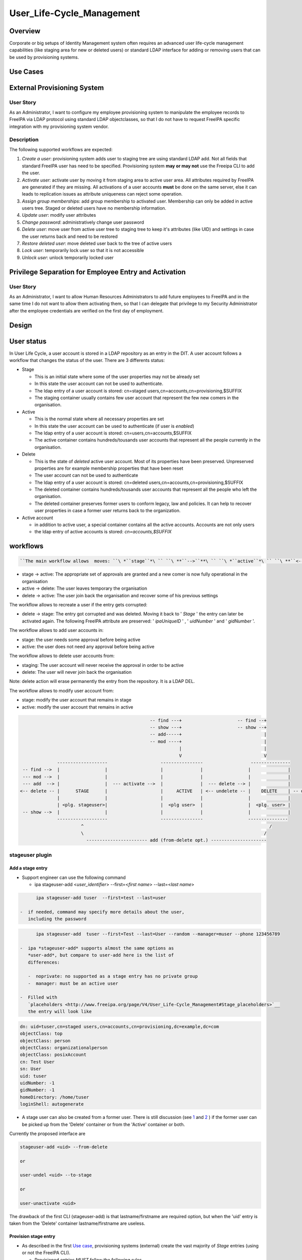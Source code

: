 User_Life-Cycle_Management
==========================

Overview
--------

Corporate or big setups of Identity Management system often requires an
advanced user life-cycle management capabilities (like staging area for
new or deleted users) or standard LDAP interface for adding or removing
users that can be used by provisioning systems.



Use Cases
---------



External Provisioning System
----------------------------------------------------------------------------------------------



User Story
^^^^^^^^^^

As an Administrator, I want to configure my employee provisioning system
to manipulate the employee records to FreeIPA via LDAP protocol using
standard LDAP objectclasses, so that I do not have to request FreeIPA
specific integration with my provisioning system vendor.

Description
^^^^^^^^^^^

The following supported workflows are expected:

#. *Create a user*: provisioning system adds user to staging tree are
   using standard LDAP add. Not all fields that standard FreeIPA user
   has need to be specified. Provisioning system **may or may not** use
   the Freeipa CLI to add the user.
#. *Activate user*: activate user by moving it from staging area to
   active user area. All attributes required by FreeIPA are generated if
   they are missing. All activations of a user accounts **must** be done
   on the same server, else it can leads to replication issues as
   attribute uniqueness can reject some operation.
#. *Assign group memberships*: add group membership to activated user.
   Membership can only be added in active users tree. Staged or deleted
   users have no membership information.
#. *Update user*: modify user attributes
#. *Change password*: administratively change user password
#. *Delete user*: move user from active user tree to staging tree to
   keep it's attributes (like UID) and settings in case the user returns
   back and need to be restored
#. *Restore deleted user*: move deleted user back to the tree of active
   users
#. *Lock user*: temporarily lock user so that it is not accessible
#. *Unlock user*: unlock temporarily locked user



Privilege Separation for Employee Entry and Activation
----------------------------------------------------------------------------------------------



User Story
^^^^^^^^^^

As an Administrator, I want to allow Human Resources Administrators to
add future employees to FreeIPA and in the same time I do not want to
allow them activating them, so that I can delegate that privilege to my
Security Administrator after the employee credentials are verified on
the first day of employment.

Design
------



User status
----------------------------------------------------------------------------------------------

In User Life Cycle, a user account is stored in a LDAP repository as an
entry in the DIT. A user account follows a workflow that changes the
status of the user. There are 3 differents status:

-  Stage

   -  This is an initial state where some of the user properties may not
      be already set
   -  In this state the user account can not be used to authenticate.
   -  The ldap entry of a user account is stored: cn=staged
      users,cn=accounts,cn=provisioning,$SUFFIX
   -  The staging container usually contains few user account that
      represent the few new comers in the organisation.

-  Active

   -  This is the normal state where all necessary properties are set
   -  In this state the user account can be used to authenticate (if
      user is *enabled*)
   -  The ldap entry of a user account is stored:
      cn=users,cn=accounts,$SUFFIX
   -  The active container contains hundreds/tousands user accounts that
      represent all the people currently in the organisation.

-  Delete

   -  This is the state of *deleted* active user account. Most of its
      properties have been preserved. Unpreserved properties are for
      example membership properties that have been reset
   -  The user account can not be used to authenticate
   -  The ldap entry of a user account is stored: cn=deleted
      users,cn=accounts,cn=provisioning,$SUFFIX
   -  The deleted container contains hundreds/tousands user accounts
      that represent all the people who left the organisation.
   -  The deleted container preserves former users to conform legacy,
      law and policies. It can help to recover user properties in case a
      former user returns back to the organization.

-  Active account

   -  in addition to active user, a special container contains all the
      active accounts. Accounts are not only users
   -  the ldap entry of active accounts is stored: *cn=accounts,$SUFFIX*

workflows
----------------------------------------------------------------------------------------------

.. code-block:: text

   ``The main workflow allows  moves: ``\ *``stage``*\ `` ``\ **``-->``**\ `` ``\ *``active``*\ `` ``\ **``<-->``**\ `` ``\ *``delete``*

-  stage -> active: The appropriate set of approvals are granted and a
   new comer is now fully operational in the organisation
-  active -> delete: The user leaves temporary the organisation
-  delete -> active: The user join back the organisation and recover
   some of his previous settings

The workflow allows to recreate a user if the entry gets corrupted:

-  delete -> stage: The entry got corrupted and was deleted. Moving it
   back to ' *Stage* ' the entry can later be activated again. The
   following FreeIPA attribute are preserved: ' *ipaUniqueID* ' , '
   *uidNumber* ' and ' *gidNumber* '.

The workflow allows to add user accounts in:

-  stage: the user needs some approval before being active
-  active: the user does not need any approval before being active

The workflow allows to delete user accounts from:

-  staging: The user account will never receive the approval in order to
   be active
-  delete: The user will never join back the organisation

Note: delete action will erase permanently the entry from the
repository. It is a LDAP DEL.

The workflow allows to modify user account from:

-  stage: modify the user account that remains in stage
-  active: modify the user account that remains in active

.. code-block:: text

                                                       -- find ---+                     -- find --+
                                                       -- show ---+                     -- show --+
                                                       -- add-----+                               |
                                                       -- mod ----+                               |
                                                                  |                               |
                                                                  V                               V
                    -------------------                    ----------------                  ---------------
       -- find -->  |                 |                    |              |                 |              |
       --- mod -->  |                 |                    |              |                 |              |
       --- add  --> |                 |  --- activate -->  |              |  --- delete --> |              |
      <-- delete -- |      STAGE      |                    |     ACTIVE   | <-- undelete -- |    DELETE    | -- delete ->
                    |                 |                    |              |                 |              |
                    | <plg. stageuser>|                    |  <plg user>  |                 |  <plg. user> |
       -- show -->  |                 |                    |              |                 |              |
                    -------------------                    ----------------                 ---------------
                             ^                                                                      /
                             \                                                                    /
                               ----------------------- add (from-delete opt.) ---------------------



stageuser plugin
^^^^^^^^^^^^^^^^



Add a stage entry
'''''''''''''''''

-  Support engineer can use the following command

   -  ipa stageuser-add <*user_identifier*> --first=<*first name*>
      --last=<*last name*>

.. code-block:: text

         ipa stageuser-add tuser  --first=test --last=user

   -  if needed, command may specify more details about the user,
      including the password

.. code-block:: text

         ipa stageuser-add  tuser --first=Test --last=User --random --manager=muser --phone 123456789

   -  ipa *stageuser-add* supports almost the same options as
      *user-add*, but compare to user-add here is the list of
      differences:

      -  noprivate: no supported as a stage entry has no private group
      -  manager: must be an active user

   -  Filled with
      `placeholders <http://www.freeipa.org/page/V4/User_Life-Cycle_Management#Stage_placeholders>`__
      the entry will look like

.. code-block:: text

   dn: uid=tuser,cn=staged users,cn=accounts,cn=provisioning,dc=example,dc=com
   objectClass: top
   objectClass: person
   objectClass: organizationalperson
   objectClass: posixAccount
   cn: Test User
   sn: User
   uid: tuser
   uidNumber: -1
   gidNumber: -1
   homeDirectory: /home/tuser
   loginShell: autogenerate

-  A stage user can also be created from a former user. There is still
   discussion (see
   `1 <https://www.redhat.com/archives/freeipa-devel/2015-July/msg00516.html>`__
   and
   `2 <https://www.redhat.com/archives/freeipa-devel/2015-August/msg00022.html>`__
   ) if the former user can be picked up from the 'Delete' container or
   from the 'Active' container or both.

Currently the proposed interface are

.. code-block:: text

   stageuser-add <uid> --from-delete

   or

   user-undel <uid> --to-stage

   or

   user-unactivate <uid>

The drawback of the first CLI (stageuser-add) is that lastname/firstname
are required option, but when the 'uid' entry is taken from the 'Delete'
container lastname/firstname are useless.



Provision stage entry
'''''''''''''''''''''

-  As described in the first `Use
   case <http://www.freeipa.org/page/V4/User_Life-Cycle_Management#Use_Cases>`__,
   provisioning systems (external) create the vast majority of *Stage*
   entries (using or not the FreeIPA CLI).

   -  Provisioned entries *MUST* follow the following rules

      -  Provisioning system places a staged user entry to *cn=staged
         users,cn=accounts,cn=provisioning,SUFFIX*
      -  Entry RDN attribute is ' *uid* ' (see `Supported Staged
         entries <https://www.redhat.com/archives/freeipa-devel/2014-May/msg00407.html>`__)

   -  Entry may contain both data and
      `placeholders <http://www.freeipa.org/page/V4/User_Life-Cycle_Management#Stage_placeholders>`__.
      Note that when the entry will become active, some of the
      data/placeholders may be changed.
   -  Provisoning system can create an entry with few constraints, that
      mean that the
      `activation <http://www.freeipa.org/page/V4/User_Life-Cycle_Management#Activate_StageUser>`__
      of a stage entry must be done with care. So provisioning systems
      is the main justification why activation will be done using a
      `ADD-DEL <http://www.freeipa.org/page/V4/User_Life-Cycle_Management#MODRDN_vs._ADD-DEL>`__
      approach
   -  A *Stage* entry does not need to have all attributes that standard
      FreeIPA user has. In order to allow the correct processing of User
      Life Cycle, staged users must have a minimal set of attributes

.. code-block:: text

   dn: uid=tuser,cn=staged users,cn=accounts,cn=provisioning,dc=example,dc=com
   objectClass: top
   objectClass: inetOrgPerson
   cn: Test User
   sn: User
   uid: tuser



Activate StageUser
''''''''''''''''''

Activating a user is a major step in the User Life Cycle. It allows
FreeIPA to start managing the entry and the user to authenticate with
it. This action is only authorised to Support Engineer.

-  Support Engineer is using FreeIPA CLI: ipa stageuser-activate
   <*user_identifier*>

.. code-block:: text

      ipa stageuser-activate tuser

-  The CLI supports only one account ID (no series of accounts can be
   activated in a row)

-  This operation 'moves' the entry, using LDAP ADD on the destination
   entry then DEL on the source entry

.. code-block:: text

   Source:           cn=staged users,cn=accounts,cn=provisioning,SUFFIX
   Destination:     cn=users,cn=accounts,SUFFIX

-  Error handling

   -  ADD fails, the source entry is preserved and the CLI reports an
      error
   -  if DEL fails, the destination entry is removed and the CLI reports
      an error. If it fails to delete destination entry, both entries
      will remain. This is not a concern as the *Stage* entry will never
      be activated as long as the destination entry exists and have the
      same uid.

-  The destination *Active* LDAP entry is a *NEW* entry compare to the
   source *Stage* entry (see `MODRDN vs
   ADD-DEL <http://www.freeipa.org/page/V3/User_Life-Cycle_Management#MODRDN_vs._ADD-DEL>`__)

   -  It contains all FreeIPA required objectclasses/attributes
      (including structural objectclasses) *(comment: TBL in
      implementation)*
   -  Unsupported objectclasses/attributes present in the *Stage* entry
      have been removed

-  The destination *Active* LDAP entry is a *NEW* entry (LDAP ADD). The
   source *Stage* entry may contain *userPassword* in an hashed way (see
   `http://www.freeipa.org/page/V4/User_Life-Cycle_Management#Staging_entry
   stored
   password <http://www.freeipa.org/page/V4/User_Life-Cycle_Management#Staging_entry_stored_password>`__).
   To allow the storing of pre-hashed password
   `ipa-pwd-extop:ipapwd_pre_add <https://www.redhat.com/archives/freeipa-devel/2014-June/msg00505.html>`__
   must relax its control for example if the krb keys already exists in
   the entry.
-  *Stage* container is out of the scope of uid uniqueness plugin, so
   the destination entry can be added even if the source entry still
   exists
-  *Active* and *Delete* containers are in scope of uid uniqueness
   plugin, so destination entry can not be added if it already exists an
   *Active* or *Delete* entry with the same RDN ('uid') value. For
   example, it exists *jdoe* *Active* or *Delete* entry that contains
   several *uid* values. The entry *jdoe* has been created by a
   provisioning system, in fact Regular Freeipa CLI do not create user
   entry with multiple *uid*. *foo* can not be *Activate* because *jdoe*
   already have the *uid: foo* value:

.. code-block:: text

   dn: uid=foo,cn=staged users,cn=accounts,cn=provisioning,SUFFIX
   ...
   uid: foo

   dn: uid=jdoe,cn=users,cn=accounts,cn=provisioning,SUFFIX
   ...
   uid: jdoe
   uid: foo

or if it exists a *Delete* entry that already have the ''uid: foo value:

.. code-block:: text

   dn: uid=foo,cn=staged users,cn=accounts,cn=provisioning,SUFFIX
   ...
   uid: foo

   dn: uid=jdoe,cn=deleted users,cn=accounts,cn=provisioning,SUFFIX
   ...
   uid: jdoe
   uid: foo

-  There are
   `ajustments <http://www.freeipa.org/page/V4/User_Life-Cycle_Management#Adjustment_of_DN_syntax_attributes>`__
   of DN syntax attributes



MODRDN vs. ADD-DEL
                  

When a staged user is moved to active users tree or an active user is
moved to deleted users tree, there are 2 possible approaches -
*renaming* (LDAP MODRDN operation with defining ``newsuperior``
attribute) and *moving* the LDAP object (LDAP ADD and DEL operations).
In the end, the result will the same for outer world, but the operation
will affect DS internals and plugin function.

#. Renaming operation is a better approach from atomicity point of view
   (second, delete opration may fail and there would be 2 duplicate
   entries), but it may interfere with both internal DS plugin
   (referential integrity, memberOf, manged entry plugin) and 3rd party
   plugins. They may tend to keep all DN links to the entry unless they
   are modified not to do so when such entry is moved to *deleted* tree.
#. Moving operation seems cleaner approach as all these plugins
   (including current plugins) will understand the operation in the
   right semantics. However, it is more difficult to control (see
   related tickets) and ability to move a user from *staging* tree to
   *active* users tree would require ability to read and write all user
   attributes, including ``userPassword``.

Provisioning system does not guarantee to create the stage entry with
the appropriate set of `structural
objectclasses <https://www.redhat.com/archives/freeipa-devel/2014-May/msg00399.html>`__
(see `Activating staged
user <https://www.redhat.com/archives/freeipa-devel/2014-May/msg00471.html>`__.
The active entry requires all the FreeIPA structural
objectclasses/attributes. It can be addressed:

-  Adding **in** the stage entry each missing objectclasses/attributes -
   Remove the unwanted objectclasses/attributes
-  Create a new entry with all the required objectclasses/attributes and
   fill it from values taken in the stage entry

A stage entry is possibly partially initialized (especially with
provisioning systems), using MODRDN means that this incomplete entry
becomes active and one can bind with it (if credential are set). So some
MODs are needed to make it a valid entry, before we can issue the
MODRDN.

The *second approach is chosen* solution because:

-  it allows to (see this thread `'Supported Stage
   entries' <https://www.redhat.com/archives/freeipa-devel/2014-May/msg00411.html>`__
   )

   -  filter objectclasses/attributes set in the *Stage* entry but the
      admin do not want to see in *Active*. When filling the new entry
      we just need to skip the no wished values/attributes.
   -  add objectclasses/attributes necessary for *Active* entries. The
      new entry contains by default all required OC/Attribute, we need
      to pick values from the *Stage* entry

-  guaranty that `structural
   objectclasses <https://www.redhat.com/archives/freeipa-devel/2014-May/msg00399.html>`__
   are present
-  It is most simplest solution to implement.



Adjustment of DN syntax attributes
                                  

A *Stage* or *Delete* user entry may contains DN syntax attributes.
Referential integrity plugin is not checking the validity of the DN in
those containers, so they may contain invalid values. When an *Active*
entry is deleted (user-del), most of the its DN syntax attributes are
replaced with empty values except for *manager/managedby/secretary* that
are preserved.

A *Stage* entry may contain any values in its DN syntax attributes.

When an entry becomes *Active* (userstage-activate or user-undel) the
values of DN syntax attributes need to be checked. The value is
preserved if it is the DN of an *Active* entry, else it is replaced with
an empty value. (see `this
thread <https://www.redhat.com/archives/freeipa-devel/2014-June/msg00080.html>`__)



Update StageUser
''''''''''''''''

#. Support engineer uses standard FreeIPA calls to modify user
   attributes (including password)

      ``ipa stageuser-mod tuser --phone=123456789``

#. *ipa stageuser-mod* supports the same options as *user-mod*, but more
   control are done when updating a stage user.

   #. **manager** must be an *active* user
   #. **nsaccountlock** can not be set. Its value is forced to be *True*
      by a **COS**



Delete StageUser
''''''''''''''''

#. Support engineer deletes the stage user using the following CLI

      ipa stageuser-del <*user identifier*>

#. ``stageuser-del`` triggers LDAP delete operation on LDAP stage entry
   that deletes it permanently



Restore StageUser
'''''''''''''''''

.. code-block:: text

   Support engineer can restore a ``\ *``Delete``*\ `` user (under ``\ *``cn=deleted``\ ````\ ``users,cn=accounts,cn=provisioning,SUFFIX``*\ ``). ``\ *``Delete``*\ `` user contains properties of a former user. If some of the properties are corrupted, it may be not acceptable to ``\ ```restore``\ ````\ ``and``\ ````\ ``activate`` <http://www.freeipa.org/page/V4/User_Life-Cycle_Management#Restore_Deleted_User>`__\ `` a ``\ *``Delete``*\ `` user. Stepping the entry into ``\ *``Stage``*\ `` allows to keep valid properties and update the corrupted ones before making the user ``\ *``Active``*\ ``.

#. Support engineer restore the user using the following CLI

      ipa stageuser-add --from-preserved



Find StageUser
''''''''''''''

#. authenticate user can find an *Stage* account with

      ipa stageuser-find [] []

#. *ipa stageuser-find* supports the same options as *user-find* except
   the flag *--preserved=<true|false* because stageuser-find only deal
   with *Stage* accounts (not *Delete* or *Active*)

.. code-block:: text

   ipa stageuser-find
   ---------------
   2 users matched
   ---------------
     User login: kau1
     Home directory: /home/kau1
     UID: 181818
     GID: 181818
     Password: True
     Kerberos keys available: False

     User login: xy2
     First name: x
     Last name: y
     Home directory: /home/xy2
     Login shell: /bin/sh
     Email address: xy2@domain.com
     UID: -1
     GID: -1
     Password: False
     Kerberos keys available: False
   ----------------------------
   Number of entries returned 2
   ----------------------------



Show StageUser
''''''''''''''

#. authenticate user can show an *Stage* account (entry
   *uid=LOGIN,cn=staged users,cn=accounts,cn=provisioning,$SUFFIX*)

      ipa stageuser-show <*LOGIN*>



user plugin
^^^^^^^^^^^



Add an active user
''''''''''''''''''

-  Support Engineer has permission to add active users using the
   following FreeIPA CLI : ipa user-add <*user_identifier*>
   --first=<*first name*> --last=<*last name*>

.. code-block:: text

      ipa user-add tuser  --first=test --last=user

-  provisioning systems has not the permission to add active user (they
   are only allowed to add *Stage* entries)

-  if needed, command may specify more details about the user

.. code-block:: text

      ipa user-add  tuser --first=Test --last=User  --manager=muser --phone 123456789

-  if password is specfies, to allow FreeIPA generate Kerberos keys, the
   following modifications occur

   -  add *krbprincipalaux* objectclass and *krbPrincipalName* attribute
   -  When the entry will be added FreeIPA plugin generates
      *krbPrincipalKey*, *krbLastPwdChange* and *krbPasswordExpiration*
      which will allow the user to authenticate by Kerberos

-  The active user entry looks like

.. code-block:: text

   dn: uid=test_user, cn=staged users,cn=accounts,cn=provisioning,$SUFFIX
   objectClass: top
   objectClass: person
   objectClass: organizationalperson
   objectClass: inetorgperson
   objectClass: inetuser
   objectClass: posixaccount
   objectClass: krbprincipalaux
   objectClass: krbticketpolicyaux
   objectClass: ipaobject
   objectClass: ipasshuser
   objectClass: ipaSshGroupOfPubKeys
   homeDirectory: /home/tuser
   uidNumber: 646400009
   gidNumber: 646400009
   ipaUniqueID: 3f1b5cce-e1b8-11e3-86fe-001a4a104ecd
   nsAccountLock: yes
   uid: test_user
   cn: first last
   sn: last
   givenName: first
   gecos: first last
   displayName: first last
   loginShell: /bin/sh
   mail: test_user@domain.com
   krbPrincipalName: test_user@domain.com
   initials: tu



Assign Group Memberships (already available)
''''''''''''''''''''''''''''''''''''''''''''

#. Support engineer uses standard FreeIPA calls to assign membership

      ``ipa group-add-member testgroup --user tuser``

#. This command is only available on 'Active' entries. When a 'Stage'
   entry containing *memberOf* attribute is
   `Activate <http://www.freeipa.org/page/V3/User_Life-Cycle_Management#Activate_User>`__,
   the *memberOf* attribute is not preserved and membershift is
   recomputed .



Update User (already available)
'''''''''''''''''''''''''''''''

#. Support engineer uses standard FreeIPA calls to modify user
   attributes (including password)

      ``ipa user-mod tuser --phone=123456789``

#. Regular user uses standard FreeIPA CLI calls to modify its own entry
   (including password)

#. Standard FreeIPA CLI does not allow to modify

   :\* ipaUniqueID

   :\* objectclass

#. When updating DN syntax attributes (like *--manager* option) , if the
   entry is not an *Active* entry the modification fails.



Change Password (already available)
'''''''''''''''''''''''''''''''''''

#. Support engineer uses standard FreeIPA calls to change user password:

      ``ipa passwd tuser``

#. Regular user uses same CLI to modify the password of its own entry



Delete User
'''''''''''

Once activated a user is fully managed by freeIPA. If the user leaves
the company, his account can be *permanently* removed (deleting the ldap
entry) or moved (modrdn) to a 'Delete' container (cn=deleted
users,cn=accounts,cn=provisioning,$SUFFIX) in order to preserve it.

   ipa user-del tuser [[--no-preserve][--preserve]]

Option *--no-preserve* and *--preserve* are mutually exclusive. The
default option is *--no-preserve*. A configuration attribute could
decide what is the default option (see `global
policy <http://post-office.corp.redhat.com/archives/ipa-and-samba-team-list/2015-March/msg00488.html>`__)\ **TBD**

If the entry was preserved (moved to *Delete* container), it can be
deleted (permanently) with the same command.

Both *Active*/*Delete* containers are under *uid* attribute uniqueness.
So for a give value *val*, it exists either
*uid=val,cn=accounts,$SUFFIX* or *uid=val,cn=deleted
users,cn=accounts,cn=provisioning,$SUFFIX*. So when the Support engineer
decides to delete a user, he does not need to specify if the user is in
*Delete* or *Active* state.

#. delete (Permanently) of an active entry

   #. This is done by a direct ldap delete of the entry.
   #. all references to the entry are
      `removed <https://www.redhat.com/archives/freeipa-devel/2014-June/msg00083.html>`__.
      That is done by `referential
      integrity <http://www.freeipa.org/page/V4/User_Life-Cycle_Management#Referential_integrity>`__
      and
      `memberof <http://www.freeipa.org/page/V4/User_Life-Cycle_Management#MemberOf_plugin>`__
      that scope *Active* containers.

#. delete (preserve) of an active entry

   #. removes `credential
      attributes <https://www.redhat.com/archives/freeipa-devel/2014-June/msg00427.html>`__
      ``userPassword`` and kerberors keys (krbPrincipalKey,
      krbLastPwdChange and krbPasswordExpiration) attributes to prevent
      any chance of using that entry to bind to LDAP server
   #. save *manager/managedby/secretary* that may get cleared when the
      entry will be moved to Delete container
   #. LDAP MODRDN operation on LDAP entry to move the entry (discussed
      `1 <https://www.redhat.com/archives/freeipa-devel/2014-June/msg00080.html>`__
      and
      `2 <http://post-office.corp.redhat.com/archives/ipa-and-samba-team-list/2015-March/msg00492.html>`__
      and
      `3 <http://post-office.corp.redhat.com/archives/ipa-and-samba-team-list/2015-March/msg00546.html>`__)

         Source: cn=users,cn=accounts,SUFFIX
         Destination: cn=deleted
         users,cn=accounts,cn=provisioning,SUFFIX

      #. all references to the entry must be
         `removed <https://www.redhat.com/archives/freeipa-devel/2014-June/msg00083.html>`__.
         That is done by `referential
         integrity <http://www.freeipa.org/page/V4/User_Life-Cycle_Management#Referential_integrity>`__
         and
         `memberof <http://www.freeipa.org/page/V4/User_Life-Cycle_Management#MemberOf_plugin>`__
         that only scope *Active* containers.

   #. Replace others existing DN syntax attributes with an *Empty*

      #. DN syntax attributes contains reference to entries. When the
         user entry is in *Delete* container, it is no longer in the
         scope of integrity plugin and then may contain invalid values
         (Note: is it usefull ? attribute covered by RI have been
         cleared on MODRDN, attribute not covered may be checked during
         activation rather than clearing them)
      #. removing the attribute may not be possible if it is required by
         the schema. So the attribute will be kept with an
         `Empty <https://www.redhat.com/archives/freeipa-devel/2014-June/msg00100.html>`__
         value.

   #. restore *manager/managedby/secretary* with the original values

      #. if later the entry is
         `activated <http://www.freeipa.org/page/V3/User_Life-Cycle_Management#Activate_StageUser>`__
         or
         `restored <http://www.freeipa.org/page/V3/User_Life-Cycle_Management#Restore_Deleted_User>`__,
         the value of those attributes will be checked.

   #. Some attributes are preserved, so that a corrupted active entry
      can get deleted/staged/activate and keep its previous settings

      #. ipaUniqueID
      #. uidNumber
      #. gidNumber
      #. `passwordHistory <https://www.redhat.com/archives/freeipa-devel/2014-June/msg00501.html>`__

#. delete (Permanently) of a *Delete* entry

   #. This is done by a direct ldap delete of the entry.



Restore Deleted User
''''''''''''''''''''

Once activated a user is fully managed by freeIPA. If the user leaves
the company, his account is moved to a 'Delete' Status and is hold in a
separated container (cn=deleted
users,cn=accounts,cn=provisioning,$SUFFIX). Both Active/Delete
containers are under uid attribute uniqueness. So for a give value val,
if the entry was delelte (uid=val,cn=deleted
users,cn=accounts,cn=provisioning,$SUFFIX) it does not exists
uid=val,cn=accounts,$SUFFIX.

Once deleted a user entry still contains some properties that are
specific to the former user. The user account may becomes *Active*
again,

#. Support engineer call the following command

      ``ipa user-undel tuser``

#. user-undel triggers LDAP MODRDN operation on LDAP entry to move the
   entry (appropriate
   `aci <https://fedorahosted.org/389/ticket/47553>`__ allows only
   support engineer to move the entry)

      Source: cn=deleted users,cn=accounts,cn=provisioning,SUFFIX
      Destination: cn=users,cn=accounts,SUFFIX
      DS plugin will recompute the memberbship attributes and will add
      *nsAccountLock: True*

#. There is
   `ajustments <http://www.freeipa.org/page/V4/User_Life-Cycle_Management#Adjustment_of_DN_syntax_attributes>`__
   of DN syntax attributes



Lock User (already available)
'''''''''''''''''''''''''''''

#. Support engineer uses standard FreeIPA call:

      ``ipa user-disable tuser``

#. ``nsAccountLock`` operation attribute is put to ``TRUE``, user cannot
   bind to LDAP. Membership and password attributes are preserved
#. Only *Active* account can be locked/disabled



Unlock User (already available)
'''''''''''''''''''''''''''''''

#. Support engineer uses standard FreeIPA call:

      ``ipa user-enable tuser``

#. ``nsAccountLock`` operation attribute is put to ``FALSE``, user
   operation is restored
#. Only *Active* account can be unlocked/enabled



Find User
'''''''''

#. authenticate user can find an *Active* account (*Active* container
   *cn=users,cn=accounts,$SUFFIX*) with

      ipa user-find [] []

#. a new flag *--preserved=true* is used to find the entries from the
   *Delete* container (*cn=deleted
   users,cn=accounts,cn=provisioning,$SUFFIX*)
#. by default or if the flag is *--preserved=false* it only lookup into
   the *Active* container

In addition if the retrieved entry is *preserved* it displays a flag:
**Preserved user: True**

.. code-block:: text

   prompt> ipa user-find --preserved=true
   --------------
   1 user matched
   --------------
     User login: xy2
     First name: x
     Last name: y
     Home directory: /home/xy2
     Login shell: /bin/sh
     Email address: xy2@domain.com
     UID: 1337000003
     GID: 1337000003
     Account disabled: True
     Preserved user: True
     Password: False
     Kerberos keys available: False
   ----------------------------
   Number of entries returned 1
   ----------------------------



Show User
'''''''''

#. authenticate user can show an *Active* account (entry
   *uid=LOGIN,cn=users,cn=accounts,$SUFFIX*)

      ipa user-show <*LOGIN*> []

#. This command can retrieve *Active* or *Deleted* account. If the
   returned account is *delete* account, it displays a flag: **Preserved
   user: True**

.. code-block:: text

   prompt> ipa user-show xy2
     User login: xy2
     First name: x
     Last name: y
     Home directory: /home/xy2
     Login shell: /bin/sh
     Email address: xy2@domain.com
     UID: 1337000003
     GID: 1337000003
     Account disabled: True
     Preserved user: True
     Password: False
     Kerberos keys available: False

Placeholders
----------------------------------------------------------------------------------------------

When an entry is created using FreeIPA CLI
`user-add <http://www.freeipa.org/page/V3/User_Life-Cycle_Management#user-add>`__,
the value of the required attributes need to be specify somewhere.
Usually it is provided using the CLI options or if absent CLI uses some
default values.

A provisioning system when creating an entry needs to provide all
required attribute or to modify the CLI to adapt the default values.
That is not really flexible.

In addition with User Life Cycle, an entry will follow a workflow that
means that some require attribute value may be unknown at some point of
the flow and defined later. If a new plugin is developed to generate the
value, it requires to adapt CLI options/default value.

Instead of that we will use placeholders. A placeholder is added to the
entry and contains an initial value (waiting for its final value to be
set). A placeholder is couple attribute/value that defines the default
value of a given attribute. The placeholders definitions will be stored
under the FreeiPa configuration under the following entries:

.. code-block:: text

   # placeholders for ADD entries
   dn: cn=placeholders,cn=ipaConfig,cn=etc,$SUFFIX
   cn: placeholders
   objectClass: top
   objectClass: extensibleObject

   # placeholders for ADDed entries in staging
   dn: cn=stage,cn=placeholders,cn=ipaConfig,cn=etc,$SUFFIX
   cn: stage
   objectClass: top
   objectClass: extensibleObject
   <attrname>: <value>
   ...

   #placeholders for ADDed entries in active
   dn: cn=active,cn=placeholders,cn=ipaConfig,cn=etc,$SUFFIX
   cn: active
   objectClass: top
   objectClass: extensibleObject
   <attrname>: <value>
   ...

Syntax
^^^^^^

attribute name is : ALPHA \*(ALPHA / DIGIT / HYPHEN)

The value of the placeholder may be used in different attribute types
with different syntaxes, they should follow the most restrictive syntax.
In case of LDAP, it should follow *Printable String* syntax (also see
RFC 4517):

.. code-block:: text

         PrintableCharacter = ALPHA / DIGIT / SQUOTE / LPAREN / RPAREN /
                                         PLUS / COMMA / HYPHEN / DOT / EQUALS /
                                         SLASH / COLON / QUESTION / SPACE
         PrintableString    = 1*PrintableCharacter 

Mechanism
^^^^^^^^^

When creating an entry, the CLI picks up all definitions found in the
placeholders (of the container) and add them to the entry. There is no
modification of the value from what is in the placeholder definition.

An exception is if the placeholder value starts and finishes with '
**?** ', then CLI strip ' **?** ' from the value before adding it (i.e.
placeholder value is '?autogenerate?' -> added value is 'autogenerate').

Priority
^^^^^^^^

When an entry is created the attribute value is taken in the following
order:

-  CLI option
-  placeholder
-  CLI default value

That means that if the attribute value is defined as a CLI option it
selects it and the possible values in placeholder or default value are
ignored. Else if the placeholder attribute exists in the placeholders
entry it selects the placeholder value and the possible default value is
ignored. Else it selects the default values.



Limitation - Future enhancement
^^^^^^^^^^^^^^^^^^^^^^^^^^^^^^^

A placeholder allows an entry to conform the schema. In that purpose it
is sufficient to define a single value for a required attribute. If a
placeholder defines multiple values for an attribute, there is no
guaranty that all the values will be added in the entry.

As futur enhancement, we can imagine a placeholder being defined with:
*homeDirectory: /home/net/%{uid}*. In that case for user 'uid=tuser',
the added value for **homeDirectory** will be **/home/net/tuser**



Staging container
----------------------------------------------------------------------------------------------



Staging tree
^^^^^^^^^^^^

Core part of the feature is to allow provisioning system to add or
delete users with standard LDAP protocol without a need to understand or
use FreeIPA API. Standard tree of active FreeIPA users
(``cn=users,cn=accounts,$SUFFIX``) is not used to avoid collisions or
misinterpretation of active and staged users by other IdM systems.

Staging tree should have the following structure:

-  ``SUFFIX``

   -  ``cn=provisioning``

      -  ``cn=accounts``

         -  ``cn=staged users``: new staged users



Staging Users in a Special Database
'''''''''''''''''''''''''''''''''''

*Stage* user container is separated from the *Active* container. A
question is to store the containers in separated database or keep them
in the same database protected by special ACIs. Both approaches have
pros and cons.

Pros
    

-  Is naturally separated from standard FreeIPA objects, no need to
   re-configure existing plugins (like attribute uniqueness or memberOf
   plugin) to ignore users in the staging area
-  Easier management in heterogeneous environment when some FreeIPA
   replicas have the feature and and some does not

Cons
    

-  Increased maintenance burden with multiple LDAP databases
-  Increased maintenance burden with replication agreements of the new
   database



Staging Users in a Normal Suffix (preferred)
''''''''''''''''''''''''''''''''''''''''''''



Pros
    

-  IdM systems are kept idempotent - command to activate a user or
   moving it to deleted users tree can be done against any FreeIPA
   server.
-  No need to manage new databases or replication agreements



Cons
    

-  Staging or deleted users container may interfere with normal users in
   the ``cn=users,cn=accounts,$SUFFIX`` in older FreeIPA replicas. Even
   though the tree is not visible by standard users due to ACIs, it is
   still visible by plugins.
-  during upgrade from a old instance, the Staging/deleted containers
   will be created if they do not already exists. The use of COS to
   disable potential already existing stage/deleted entry will prevent
   to authenticate with them.
-  Running in a topology with different versions, will require that the
   ACI, containers are replicated



Stage placeholders
^^^^^^^^^^^^^^^^^^

The placeholders for the staging container are:

.. code-block:: text

   # placeholders for ADD entries
   dn: cn=placeholders,cn=ipaConfig,cn=etc,$SUFFIX
   cn: placeholders
   objectClass: top
   objectClass: extensibleObject

   # placeholders for ADDed entries in staging
   dn: cn=stage,cn=placeholders,cn=ipaConfig,cn=etc,$SUFFIX
   cn: stage
   objectClass: top
   objectClass: extensibleObject
   uidNumber: -1
   gidNumber: -1
   ipaUniqueId: ?autogenerate?
   nsAccountLock: yes



Stage entry requirements
^^^^^^^^^^^^^^^^^^^^^^^^

This container can contain entries coming from

-  external provisioning systems
-  stageuser CLI (stageuser-add)
-  *Delete* entries

The common requirements from these origins are

-  entry must conform the schema
-  Entry RDN attribute is ' uid ' (see `Supported Staged
   entries <https://www.redhat.com/archives/freeipa-devel/2014-May/msg00407.html>`__)
-  entry is disabled (i.e. contains operational attribute
   'nsAccountLock: True')
-  *ipaUniqueID* is set to *autogenerate*. This requirement is not
   enforced for provisioning systems (but for stageuser CLI) but if an
   entry have a different value its value will be reset during
   activation of the *Stage* entry (stageuser-activate). (see
   `ipaUniqueID
   reset <https://www.redhat.com/archives/freeipa-devel/2014-June/msg00344.html>`__)



Example of Stage entry (provisioning origin)
^^^^^^^^^^^^^^^^^^^^^^^^^^^^^^^^^^^^^^^^^^^^

In addition to the common requirements above, the entry may contains any
objectclasses/attributes



Example of Stage entry (stageuser-add)
^^^^^^^^^^^^^^^^^^^^^^^^^^^^^^^^^^^^^^

A *staged* entry created with FreeIPA CLI is looking like the following:

.. code-block:: text

   dn: uid=test_user, cn=staged users,cn=accounts,cn=provisioning,$SUFFIX
   objectClass: top
   objectClass: person
   objectClass: organizationalperson
   objectClass: inetorgperson
   objectClass: inetuser
   objectClass: posixaccount
   objectClass: krbprincipalaux
   objectClass: krbticketpolicyaux
   objectClass: ipaobject
   objectClass: ipasshuser
   objectClass: ipaSshGroupOfPubKeys
   homeDirectory: /home/tuser
   uidNumber: -1
   gidNumber: -1
   ipaUniqueID: autogenerate
   nsAccountLock: yes
   uid: test_user
   cn: first last
   sn: last
   givenName: first
   gecos: first last
   displayName: first last
   loginShell: /bin/sh
   mail: test_user@domain.com
   krbPrincipalName: test_user@domain.com
   initials: tu

In case CLI option/placeholder do not define them, the entries in
staging will contains those default values:

-  ``uid``: generated from first letter of ``cn`` and ``sn``
-  ``givenName``: generated from ``cn`` by removing the last part of the
   name
-  ``displayName``: copied from ``cn``
-  ``initials``: first letter of ``cn``, first letter of ``sn``
-  ``homeDirectory``: default value defined in FreeIPA configuration
-  ``gecos``: copied from ``cn``
-  ``loginShell``: default value defined in FreeIPA configuration
-  ``mail``: generated from uid and default domain defined in FreeIPA
   configuration
-  ``krbPrincipalName``: generate from uid and kerberos realm defined in
   FreeIPA configuration

The way those values are generated is hardcoded in the CLI core.



Example of Stage entry (stageuser-undel)
^^^^^^^^^^^^^^^^^^^^^^^^^^^^^^^^^^^^^^^^

A *staged* entry that is created from a former *Delete* entry mainly
differs from an entry created by *stageuser-add* because the following
attributes:

-  uidNumber (with value different from **-1**)
-  gidNumber (with value different from **-1**)
-  ipaUniqueID (with value different from **autogenerate**)

.. code-block:: text

   dn: uid=test_user, cn=staged users,cn=accounts,cn=provisioning,$SUFFIX
   objectClass: top
   objectClass: person
   objectClass: organizationalperson
   objectClass: inetorgperson
   objectClass: inetuser
   objectClass: posixaccount
   objectClass: krbprincipalaux
   objectClass: krbticketpolicyaux
   objectClass: ipaobject
   objectClass: ipasshuser
   objectClass: ipaSshGroupOfPubKeys
   homeDirectory: /home/tuser
   uidNumber: 646400009
   gidNumber: 646400009
   ipaUniqueID: 3f1b5cce-e1b8-11e3-86fe-001a4a104ecd
   nsAccountLock: yes
   uid: test_user
   cn: first last
   sn: last
   givenName: first
   gecos: first last
   displayName: first last
   loginShell: /bin/sh
   mail: test_user@domain.com
   krbPrincipalName: test_user@domain.com
   initials: tu



Active container
----------------------------------------------------------------------------------------------



Active tree
^^^^^^^^^^^

Active entries are under *cn=users,cn=accounts,SUFFIX*



Active Placeholders
^^^^^^^^^^^^^^^^^^^

The placeholders for the *Active* container are:

.. code-block:: text

   # placeholders for ADD entries
   dn: cn=placeholders,cn=ipaConfig,cn=etc,$SUFFIX
   cn: placeholders
   objectClass: top
   objectClass: extensibleObject

   # placeholders for ADDed active entries
   dn: cn=active,cn=placeholders,cn=ipaConfig,cn=etc,$SUFFIX
   cn: active
   objectClass: top
   objectClass: extensibleObject
   uidNumber: -1
   gidNumber: -1
   ipaUniqueId: ?autogenerate?

-  ``uidNumber``: value generated by FreeIPA DNA plugin, based on the
   defined UID range of the server
-  ``gidNumber``: copied from uidNumber
-  ``ipaUniqueId``\ (final value generated by FreeIPA IPA UUID plugin)



Active entry requirements
^^^^^^^^^^^^^^^^^^^^^^^^^

The requirements for active entries are

-  entry must conform the schema
-  entry RDN is uid
-  entry is enabled (*nsAccountLock: False* or absent)
-  entry is a *objectclass: posixAccount* and contains the following
   required attributes

   -  uidNumber (final value generated by FreeIPA DNA plugin)
   -  gidNumber (final value generated by FreeIPA DNA plugin)
   -  ipaUniqueId (final value generated by FreeIPA IPA UUID plugin)
   -  homeDirectory (generated from default FeeIPA configuration
      cn=ipaConfig,cn=etc,$SUFFIX)
   -  uid/cn (generated from the CLI)



Example of Active entry (user-add)
^^^^^^^^^^^^^^^^^^^^^^^^^^^^^^^^^^

The freeipa CLI creates an entry like:

.. code-block:: text

   dn: uid=test_user, cn=users,cn=accounts,SUFFIX
   objectClass: top
   objectClass: person
   objectClass: organizationalperson
   objectClass: inetorgperson
   objectClass: inetuser
   objectClass: posixaccount
   objectClass: krbprincipalaux
   objectClass: krbticketpolicyaux
   objectClass: ipaobject
   objectClass: ipasshuser
   objectClass: ipaSshGroupOfPubKeys
   homeDirectory: /home/tuser
   uidNumber: 646400009
   gidNumber: 646400009
   ipaUniqueID: 3f1b5cce-e1b8-11e3-86fe-001a4a104ecd
   nsAccountLock: yes
   uid: test_user
   cn: first last
   sn: last
   givenName: first
   gecos: first last
   displayName: first last
   loginShell: /bin/sh
   mail: test_user@domain.com
   krbPrincipalName: test_user@domain.com
   initials: tu
   memberOf: cn=ipausers,cn=groups,cn=accounts,SUFFIX



Delete container
----------------------------------------------------------------------------------------------



Delete tree
^^^^^^^^^^^

Delete entries are under *cn=deleted users,cn=accounts,cn=provisioning,
SUFFIX*



Delete placeholders
^^^^^^^^^^^^^^^^^^^

N/A No entry are added in the *Delete* container



Delete entry requirements
^^^^^^^^^^^^^^^^^^^^^^^^^

A *Delete* entry was create with
`user-del <http://www.freeipa.org/page/V4/User_Life-Cycle_Management#Delete_User>`__
and conform the following requirements

-  entry must conform the schema
-  entry RDN is uid
-  entry is disabled (nsAccountLock: True)
-  entry is a objectclass: posixAccount and contains the at least the
   following required attributes

   -  uidNumber (value different from **-1**)
   -  gidNumber (value different from **-1**)
   -  ipaUniqueId (value different from **autogenerate**)
   -  homeDirectory
   -  uid
   -  cn

-  entry has no 'memberof' attribute



Example of Delete entry
^^^^^^^^^^^^^^^^^^^^^^^

A entry in Delete container is looking like

.. code-block:: text

   dn: uid=test_user, cn=deleted users,cn=accounts,cn=provisioning,SUFFIX
   objectClass: top
   objectClass: person
   objectClass: organizationalperson
   objectClass: inetorgperson
   objectClass: inetuser
   objectClass: posixaccount
   objectClass: krbprincipalaux
   objectClass: krbticketpolicyaux
   objectClass: ipaobject
   objectClass: ipasshuser
   objectClass: ipaSshGroupOfPubKeys
   homeDirectory: /home/tuser
   uidNumber: 646400009
   gidNumber: 646400009
   ipaUniqueID: 3f1b5cce-e1b8-11e3-86fe-001a4a104ecd
   nsAccountLock: yes
   uid: test_user
   cn: first last
   sn: last
   givenName: first
   gecos: first last
   displayName: first last
   loginShell: /bin/sh
   mail: test_user@domain.com
   krbPrincipalName: test_user@domain.com
   initials: tu
   nsAccountLock: True

Authentication
----------------------------------------------------------------------------------------------

``Authentication is not allowed with ``\ *``Stage``*\ `` and ``\ *``Delete``*\ `` entries. Authentication can be done with simple bind or through an external mechanism (like GSSAPI).``



Staging entry
^^^^^^^^^^^^^

A first idea to prevent this authentication was to prevent credentials
(password / krb keys) creation in both stageuser-add/stageuser-mod. But
this is not enough because provisioning system can create entries with
`userPassword <https://www.redhat.com/archives/freeipa-devel/2014-June/msg00440.html>`__
and then allow simple bind. For kerberos authentication, it requires
kerberos keys that are generated from a plain text password.
*userPassword* being stored in an hashed way, we can not generate
kerberos keys from a stored password. kerberos keys need to be generated
when the *userPassword* is set (see
`https://www.redhat.com/archives/freeipa-devel/2014-June/msg00462.html
credential <https://www.redhat.com/archives/freeipa-devel/2014-June/msg00462.html_credential>`__).
So if a stage entry receives a *userPassword* then kerberos keys need to
be generated as well. That means:

-  stageuser-add / staguser-mod must support *--password* option
-  *ipa-pwd-extop* DS plugin must scope *Stage* container.

To prevent authentication from *Stage* entry, we can use two methods:

-  using a COS (likely a pointer COS), that *overwrite* the
   *nsAccountLock operational attribute.*\ nsAccountLock\ *is added to
   an*\ Active\ *entry when we need to disable (user-disable) it. It
   prevents simple bind as well as kerberos authentication. It is quite
   easy to implement (likely in the*.updates'' files). A drawback is to
   use a DS opertional attribute to do this.
-  using a *pre-op* DS plugin, that would reject *bind* (simple or SASL)
   on *Stage* and *Delete* containers. It is a bit more complex solution
   and requires a new deliverable.

The *COS* solution will be use because it seems good enough without
major drawback



Active entry
^^^^^^^^^^^^

Authentication is allowed with an *Active* entry (as long as it owns
credential).

If this is a newly *activated* (*stageuser-activate*) entry it owns
credentials (userpassword/krb) at the condition *userPassword* was set
in the staging area. To *activate* such entry it requires a
`change <https://www.redhat.com/archives/freeipa-devel/2014-June/msg00505.html>`__
in ipa-pwd-extop to relax the setting of pre-hashed password.

If this is a newly *undelete* ("user-undelete") entry, credentials have
been removed. So it is not possible to authenticate with it before the
*userPassword* (user-mod --password) is set (and krb keys generated).

If this is a *True* new user (user-add), it is possible to authenticate
with it at the condition it has *userPassword* and kerberos keys



Delete entry
^^^^^^^^^^^^

Authentication is not allowed with *Delete* entry. *Delete* entries are
kept for legal or regulation reasons but they may become *Active*
(user-undelete) or *Stage* (stageuser-add) again. In that case we do not
want to preserve any credential because they are likely too old and we
want the user to assign again new credential.

So when deleting (user-delete) an *Active* entry, kerberos keys must be
cleared. Password attribute must be cleared as well at the exception of
passwordHistory. *passwordHistory* will prevent the user to reuse one of
password it used when the entry was *Active*.



Permissions and ACIs
----------------------------------------------------------------------------------------------

New permissions should be created:

-  *Add Staged Users*
-  *Delete Staged Users*
-  *Modify Staged Users*
-  *Read Staged Users*
-  *Discard Deleted Users*
-  *Modify Deleted Users*
-  *Read Deleted Users*

*Add Deleted Users* permission is needed as this operation would be done
by new DS plugin.

New privilege should be created:

-  *Staged User Administrators*: should contain all permissions listed
   above
-  *Staged User Provisioning*: should contain *Add Staged Users*
   permission

Following roles should be updated:

-  *User Administrator*: should contain *Staged User Administrators*
   privilege



Allow Moving Staged Users Only
^^^^^^^^^^^^^^^^^^^^^^^^^^^^^^

We cannot distinguish a situation when a new user is added and when a
user is moved (copied) from *staged* or *deleted* tree. Both require
*add* access control on
``cn=staged users, cn=accounts,cn=provisioning,SUFFIX`` tree. It is
therefore difficult to allow *helpdesk* people only moving an entry from
*staged* tree and not allowing creating a new random user.

The stageuser-activate command selects a stage user and "move" it to the
active container. The stage user attributes/values may be not
appropriated to because a true operational active user. The command
prepares a new user entry, taking the existing values from the stage
user and the check them, fills the required (for active user) values
that are missing from the stage entry. So the "helpdesk" people will not
move entry but always create new user from one the example stored in the
staging container.

User life cycle do not "move" entries (LDAP moddn) but create valid user
and delete stage user/preserved user.



Moving Users from Staging Tree Automatically
^^^^^^^^^^^^^^^^^^^^^^^^^^^^^^^^^^^^^^^^^^^^

By default, new staged users are moved to active user area manually, by
running a specified ``user-add`` command. However, some deployments may
want to active users automatically. This operation should be done
periodically using a custom script run on one chosen server (to prevent
race unexpected conditions when more servers are activating staged
users).



Proposed Script Workflow
''''''''''''''''''''''''

-  *kinit* as a special user (with keytab)
-  With ``user-find``, search for all staged users
-  For each new staged user:

   -  Activate user with ``user-add``, log result



Affected Directory Server Plugins
----------------------------------------------------------------------------------------------

Active FreeIPA plugins that are active in any user-related operation
need to be checked or updated, to avoid interference with users in
*staged* or *deleted* tree, namely:



DNA plugin
^^^^^^^^^^

This plugin is reponsible to update *uidNumber* and *gidNumber*
attribute. If those attributes have a predefined value (*dnaMagicRegen*:
-1), then the plugin generate a new value and replace *-1* value with
it. This plugin should not update values of *Stage* and *Delete*
entries. so DNA plugin should exclude *cn=provisioning,SUFFIX* (relies
on `47828 <https://fedorahosted.org/389/ticket/47828>`__) from its scope
set to:

.. code-block:: text

   dn: cn=Posix IDs,cn=Distributed Numeric Assignment Plugin,cn=plugins,cn=config
   ...
   dnaScope: $SUFFIX
   dnaExcludeScope: cn=provisioning,$SUFFIX
   dnaMagicRegen: -1
   dnaFilter: (|(objectClass=posixAccount)(objectClass=posixGroup)(objectClass=ipaIDobject))

The following possibilities were evaluated but did not work:

-  *dnaScope: cn=accounts,$SUFFIX*. This is not possible because freeipa
   *trust* requires *cn=trusts,SUFFIX* (see `trusted
   domains <https://www.redhat.com/archives/freeipa-devel/2014-August/msg00186.html>`__)
-  *dnaFilter:
   (&(|(objectClass=posixAccount)(objectClass=posixGroup)(objectClass=ipaIDobject))(!(entrydn=*cn=provisioning*)))*.
   This is not possible because *entrydn* is not present in the added
   entry when the DNA preop-plugin is called (see `filter
   entrydn <https://www.redhat.com/archives/freeipa-devel/2014-August/msg00198.html>`__)
-  *trusts domain* is sharing the same DS config entry for *cn=Posix
   IDs,cn=Distributed Numeric Assignment Plugin,cn=plugins,cn=config*
   (because it needs the same IPA range). So having a different DNA
   config entry (i.e. "cn=Trust IDs,cn=Distributed Numeric Assignment
   Plugin,cn=plugins,cn=config'' is not an option)



krbPrincipalName uniqueness
^^^^^^^^^^^^^^^^^^^^^^^^^^^

This plugin is reponsible to enforce the uniqueness of an
*krbPrincipalName* value in Active and Delete containers. So that a
given value of *krbPrincipalName* is unique in both Delete and Active
containers *together*

This is important the *krbPrincipalName* remains unique as for
regulation, law or policy we need to be able to uniquely identify a user
(Active or not) with his *krbPrincipalName*

*Active* and *Delete* containers are under separated subtrees (see
`attribute
uniqueness <http://post-office.corp.redhat.com/archives/ldap-devel-list/2014-June/msg00158.html>`__).
In order to check simultaneous (requires
`47823 <https://fedorahosted.org/389/ticket/47823>`__) both container
the plugin configuration contains:

.. code-block:: text

   dn: cn=krbPrincipalName uniqueness,cn=plugins,cn=config
   ...
   nsslapd-pluginAllSubtrees: on
   nsslapd-pluginAttributeName: krbPrincipalName
   nsslapd-pluginContainerScope: cn=accounts,SUFFIX
   nsslapd-pluginContainerScope: cn=deleted users,cn=accounts,cn=provisioning,SUFFIX
   uniqueness-across-all-subtrees: on



krbCanonicalName uniqueness
^^^^^^^^^^^^^^^^^^^^^^^^^^^

For the same reasons as
`krbPrincipalName <http://www.freeipa.org/page/V4/User_Life-Cycle_Management#krbPrincipalName_uniqueness>`__,
we apply the following configuration

.. code-block:: text

   dn: cn=krbCanonicalName uniqueness,cn=plugins,cn=config
   ...
   nsslapd-pluginAllSubtrees: on
   nsslapd-pluginAttributeName: krbCanonicalName
   nsslapd-pluginContainerScope: cn=accounts,SUFFIX
   nsslapd-pluginContainerScope: cn=deleted users,cn=accounts,cn=provisioning,SUFFIX
   uniqueness-across-all-subtrees: on



uid uniqueness
^^^^^^^^^^^^^^

For the same reasons as
`krbPrincipalName <http://www.freeipa.org/page/V4/User_Life-Cycle_Management#krbPrincipalName_uniqueness>`__,
we apply the following configuration

.. code-block:: text

   nsslapd-pluginAllSubtrees: on
   nsslapd-pluginAttributeName: uid
   nsslapd-pluginContainerScope: cn=accounts,SUFFIX
   nsslapd-pluginContainerScope: cn=deleted users,cn=accounts,cn=provisioning,SUFFIX
   uniqueness-across-all-subtrees: on



ipaUniqueID uniquness
^^^^^^^^^^^^^^^^^^^^^

For the same reasons as
`krbPrincipalName <http://www.freeipa.org/page/V4/User_Life-Cycle_Management#krbPrincipalName_uniqueness>`__,
we apply the following configuration

.. code-block:: text

   dn: cn=ipaUniqueID uniqueness,cn=plugins,cn=config
   ...
   nsslapd-pluginAllSubtrees: on
   nsslapd-pluginAttributeName: ipaUniqueID
   nsslapd-pluginContainerScope: cn=accounts,SUFFIX
   nsslapd-pluginContainerScope: cn=deleted users,cn=accounts,cn=provisioning,SUFFIX
   uniqueness-across-all-subtrees: on

*Stage* container is not part of the scope because first provisioning
system can set any values and stageuser-add CLI creates entries with the
same value *autogenerate*



Referential integrity
^^^^^^^^^^^^^^^^^^^^^

This plugin scopes *Active account* (nsslapd-pluginContainerScope and
nsslapd-pluginEntryScope). To correctly update the reference in entries
it requires that an *Active account* (**A**) refers only *Active
accounts* (**B**) (This is a requirement enforced during
stageuser-active, user-undel, user-mod, user-add). If it follow that
requirements then:

-  entry *B* is deleted (LDAP DEL) => entry *A* is updated removing *B*
   DN
-  entry *B* is moved (MODRDN) in *Active* container => entry *A* is
   updated with the new DN
-  entry *B* is moved (MODRDN) out of *Active* container (user-del) =>
   entry *A* is updated removing *B* DN

If an *Active account* does not follow this requirement, *Active
account* **A** refers an external entry **B** ( in *Stage* or *Delete*
or elsewhere), then the entry **A** may get corrupted

-  entry *B* is deleted (LDAP DEL) => entry *A* is **NOT** modified
-  entry *B* is moved (MODRDN) in *Active* container => entry *A* is
   updated with the new *B* DN
-  entry *B* is moved (MODRDN) out of *Active* container => entry *A* is
   **NOT** modified

The configuration of this plugin is :

.. code-block:: text

   dn: cn=referential integrity postoperation,cn=plugins,cn=config
   ...
   nsslapd-pluginContainerScope: cn=accounts,SUFFIX
   nsslapd-pluginEntryScope: cn=accounts,SUFFIX



MemberOf plugin
^^^^^^^^^^^^^^^

MemberOf plugins excludes *Active* and *Delete* containers that are both
under *cn=provisioning,SUFFX* (config attribute
memberofentryscopeexcludesubtree). Like described in `referential
integrity <http://www.freeipa.org/page/V4/User_Life-Cycle_Management#Referential_integrity>`__
if an *Active account* is member of a group and the account is deleted

-  RI remove the (*member*) account from the group
-  MemberOf plugin removes *memberof* from the account for the group

the configuration of this plugin is:

.. code-block:: text

   dn: cn=MemberOf Plugin,cn=plugins,cn=config
   ..
   memberofentryscope: SUFFIX
   memberofentryscopeexcludesubtree: cn=provisioning,SUFFIX



Managed Entries plugin
^^^^^^^^^^^^^^^^^^^^^^

When a new *Active* entry is created (ADD or MODRDN), it creates a
managed entry and adds *mepManagedEntry* to the entry. When an *Active*
entry is deleted (MODRDN or DEL), the managed entry is removed and
*mepManagedEntry*

So configuration of that

.. code-block:: text

   dn: cn=NGP Definition,cn=Definitions,cn=Managed Entries,cn=etc,SUFFIX
   ...
   originscope: cn=hostgroups,cn=accounts,SUFFIX

   dn: cn=UPG Definition,cn=Definitions,cn=Managed Entries,cn=etc,SUFFIX
    ...
   originscope: cn=users,cn=accounts,SUFFIX

When a *stage* entry is created/deleted it is not in under
*originscope*, so no managed entry is added/delete. This is the expected
behaviour. When a *stage* entry is activated, it is deleted from the
stage container and added into the *Active* container. When it is added
to the *Active* container, it falls under the scope of mep plugin and
its managed entry is created. Here again this is the expected behavior.

When an *Active* entry is deleted (permanently (del) or move (modrdn)
from the *Active* container), its associated managed entry is deleted.
This is the expected behavior.

In conclusion, the current configuration of the mep plugin does not need
to be change because of user life cycle.



IPA UUID plugin
^^^^^^^^^^^^^^^

This plugin excludes *Stage* and *Delete* entries (ipaUuidExcludeSubtee)
from generation of *ipaUniqueID* (if the current value is *autogenerate*
(*ipauuidmagicregen*)). *Delete* entries (user-del) will keep the value
of *ipaUniqueID*.

The configuration of that plugin is

.. code-block:: text

   dn: cn=IPA Unique IDs,cn=IPA UUID,cn=plugins,cn=config
   ...
   ipaUuidExcludeSubtree: cn=provisioning,SUFFIX



Schema Compatibility plugin
^^^^^^^^^^^^^^^^^^^^^^^^^^^

should not be affected as it is already focused on
``cn=users, cn=accounts, SUFFIX`` tree only **TBC**



IPA MODRDN plugin
^^^^^^^^^^^^^^^^^

This plugin make sure that a targetattribute (*krbPrincipaLName*) is
composed of a sourceattribute (RDN) (*uid*) and a given suffix. For
example *uid=foo,cn=accounts,SUFFIX* will have *krbPrincipalName: foo@*.

Scoping the plugin to the full SUFFIX mean that *Stage* and *Delete*
entries will be updated if the *sourceattribute* is modified. It is not
strictly necessary, but it makes sense that any provisioning entry (even
*Stage*) conforms the same rules as *Active*.

So this plugin scope will not be restricted to *Active* entries but to
the full SUFFIX.



ipa-kdb
^^^^^^^

*Stage* and *Delete* entries should not contain valid kerberos keys. Now
to be sure *Stage* or *Delete* are not used for kerberos authentication,
ipa-kdb should ignore users in *staged* or *deleted*



ipa-pwd-extop
^^^^^^^^^^^^^

This plugin should scope *Stage* and *Active* containers. In fact both
*Stage* and *Active* container may receive *userpassword* (see
`authenticate <http://www.freeipa.org/page/V4/User_Life-Cycle_Management#Authentication>`__)
This plugin should allow the storing of pre-hashed password
ipa-pwd-extop:ipapwd_pre_add must relax its control for example if the
krb keys already exists in the entry (see
`user-activate <http://www.freeipa.org/page/V4/User_Life-Cycle_Management#Activate_StageUser>`__)



Future enhancements
----------------------------------------------------------------------------------------------



Deletion of active user
^^^^^^^^^^^^^^^^^^^^^^^

When using the FreeIPA CLI
`user-del <http://www.freeipa.org/page/V3/User_Life-Cycle_Management#Delete_User>`__,
the entry is moved (MODRDN) from the *Active* container to the *Delete*
container. If the authorized person, issue LDAP DEL (outside of FreeIPA
framework) on an active user the entry will be deleted permanently from
the database and its properties lost. It could be interesting to
implement a new preop DS plugin, which would intercept the LDAP delete
operation and move the *Active* entry to the *Delete* container.

Implementation
--------------

`http://www.freeipa.org/page/V3/User_Life-Cycle_Management/Implementation
Implementation
details <http://www.freeipa.org/page/V3/User_Life-Cycle_Management/Implementation_Implementation_details>`__
still need to be defined. Consider this section as a work in progress.



FreeIPA tickets
----------------------------------------------------------------------------------------------

-  `#3911 <https://fedorahosted.org/freeipa/ticket/3911>`__: [RFE] Allow
   managing users add/modify/delete via LDAP client
-  `#3813 <https://fedorahosted.org/freeipa/ticket/3813>`__: [RFE]
   Provide user lifecycle managment capabilities
-  `#4675 <https://fedorahosted.org/freeipa/ticket/4675>`__: [RFE]
   prevent newly activated user to be immediatly in the configured
   automember groups



389 Directory Server tickets
----------------------------------------------------------------------------------------------



Scoping of plugins
^^^^^^^^^^^^^^^^^^

-  `#47527 <https://fedorahosted.org/389/ticket/47527>`__: Allow
   referential integrity suffixes to be configurable (fixed *1.3.2.8*)
-  `#47621 <https://fedorahosted.org/389/ticket/47621>`__: make
   referential integrity configuration more flexible (exclude subtree)
   (fixed *1.3.2.9*)
-  `#47525 <https://fedorahosted.org/389/ticket/47525>`__: Allow
   memberOf to use an alternate config area (fixed *1.3.3*)
-  `#47526 <https://fedorahosted.org/389/ticket/47526>`__: Allow
   memberOf suffixes to be configurable (fixed *1.3.2.8*)
-  `#47829 <https://fedorahosted.org/389/ticket/47829>`__: memberof
   scope: allow to exclude subtrees (fixed *1.3.3*)
-  `#47828 <https://fedorahosted.org/389/ticket/47828>`__: DNA scope:
   allow to exlude some subtrees

others
^^^^^^

-  `#47529 <https://fedorahosted.org/389/ticket/47529>`__: Automember
   plug-in should treat MODRDN operations as ADD operations (fixed
   *1.3.3*)
-  `#47553 <https://fedorahosted.org/389/ticket/47553>`__: Enhance ACIs
   to have more control over MODRDN operations (fixed *1.3.3*)
-  `#47823 <https://fedorahosted.org/389/ticket/47823>`__: Enforce
   attribute uniqueness accross all the scoped subtrees (fixed *1.3.3*)



Feature Management
------------------

UI

When user provisioning is enabled, add new tab to *Identity* section -
*Staged Users*. There should be 2 user sections:

-  List of *staged* users. Ability to make the staged user active
-  List of *deleted* users. Ability to make the deleted user active and
   move either to *staged* or *active* users area.

In *IPA Server* section, *Configuration* tab, there should be a new
section *User Life-Cycle Management* with configuration options
described in section `#Major configuration options and
enablement <#Major_configuration_options_and_enablement>`__.

CLI



user-add
^^^^^^^^

-  New option ``--from-staged=tuser``: activates user specified by it's
   primary key in the *staged* tree
-  New option ``--to-staged``: creates a new user in the staging tree
-  New option ``--staged-pkey=uid``: optional, defines alternative
   primary key of the staged user. ``uid`` is the default
-  New option ``--from-deleted=tuser``: specifies primary key of the
   deleted user to be activated



user-find
^^^^^^^^^

-  New option ``--staged``: lists staged users instead of active users
-  New option ``--deleted``: lists deleted users instead of active users

user_provisioning_is_enabled
^^^^^^^^^^^^^^^^^^^^^^^^^^^^

Returns TRUE if ``cn=provisioning`` exists. Will be used by Web UI to
find out if the feature is enabled or not.



config-mod
^^^^^^^^^^

-  New config options described in section `#Major configuration options
   and enablement <#Major_configuration_options_and_enablement>`__



Major configuration options and enablement
------------------------------------------

Following global user configuration options should be implemented:

-  ``ipaStagedUserNumericMagic``: placeholder for generation of user
   value for numeric attribute types. Default is **-1**
-  ``ipaStageDeletedUser``: move deleted users to *deleted* users tree
   instead of deleting them permanently. Default is **FALSE**

Replication
-----------

``cn=provisioning`` subtree should be replicated.

Given number of affected plugin configuration described in section
`#Affected Directory Server
Plugins <#Affected_Directory_Server_Plugins>`__ we should consider
moving configuration of some of these plugins from ``cn=config`` to
replicated tree to enable easier changes in the configuration.

Attribute uniqueness will scope *Active* and *Delete* containers. In
order to prevent replication issue, **all** activation
(stageuser-activate) of user account should be done on the **same**
server.



Updates and Upgrades
--------------------

Feature should not be enabled by default, but after running a
configuration script ``ipa-advanced-provisioning-install``. The script
should:

#. Check if all replicas are of the current FreeIPA version. If not, it
   should end with error stating that the feature may have negative
   impact on the older FreeIPA versions. There should be a ``--force``
   option to overcome this limitation.
#. When check is successful or ``--force`` flag is used:

   #. Create ``cn=provisioning`` structure
   #. Add new schema and config options
   #. Add new ACIs, permissions, privileges and roles
   #. Add new Directory Server plugins
   #. Restart Directory Server



Heterogeneous Environment
----------------------------------------------------------------------------------------------

If there is an environment with FreeIPA servers supporting the feature
and olded FreeIPA servers, there may be issues with the life-cycle
management, like:

-  When user delete operation is run against an older FreeIPA server, it
   is not copied to *deleted* users tree
-  Staged or deleted users in ``cn=provisioning`` tree may interfere
   with older FreeIPA and it's DS plugins.



External Impact
---------------

Changes in *389 Directory Server* and *slapi-nis* packages will be
required.



How to Test
-----------



External Provisioning System
----------------------------------------------------------------------------------------------



Adding New User
^^^^^^^^^^^^^^^

In following example, we will simulate adding new *Stage User* by
provisioning system using the standard inetorgperson objectclass,
without using any FreeIPA specific attribute.

Add Stage User with ldapmodify:

.. code-block:: text

   # ldapmodify -Y GSSAPI
   SASL/GSSAPI authentication started
   SASL username: admin@RHEL72
   SASL SSF: 56
   SASL data security layer installed.
   dn: uid=stageuser,cn=staged users,cn=accounts,cn=provisioning,dc=rhel72
   changetype: add
   objectClass: top
   objectClass: inetorgperson
   cn: Stage
   sn: User

   adding new entry "uid=stageuser,cn=staged users,cn=accounts,cn=provisioning,dc=rhel72"

Show it's all attributes (see that the account is explicitly disabled by
nsaccountlock attribute):

.. code-block:: text

   # ipa stageuser-show stageuser --all --raw
     dn: uid=stageuser,cn=staged users,cn=accounts,cn=provisioning,dc=rhel72
     uid: stageuser
     sn: User
     cn: Stage
     has_password: FALSE
     has_keytab: FALSE
     nsaccountlock: TRUE
     objectClass: top
     objectClass: inetorgperson
     objectClass: organizationalPerson
     objectClass: person

Activate the Stage User (may be also done by other admin, with *System:
Add Users* permission):

.. code-block:: text

   # ipa stageuser-activate stageuser
   ------------------------------
   Stage user stageuser activated
   ------------------------------
     User login: stageuser
     First name: Stage
     Last name: User
     Full name: Stage
     Home directory: /home/stageuser
     Login shell: /bin/sh
     Kerberos principal: stageuser@RHEL72
     UID: 626000004
     GID: 626000004

Show the resulting activated user which has all the FreeIPA specific
attributes generated:

.. code-block:: text

   # ipa user-show stageuser --all --raw
     dn: uid=stageuser,cn=users,cn=accounts,dc=rhel72
     uid: stageuser
     givenname: Stage
     sn: User
     cn: Stage
     homedirectory: /home/stageuser
     loginshell: /bin/sh
     uidnumber: 626000004
     gidnumber: 626000004
     nsaccountlock: FALSE
     has_password: FALSE
     has_keytab: FALSE
     ipaUniqueID: 48a58be2-dc67-11e5-b93e-001a4a23140a
     krbPrincipalName: stageuser@RHEL72
     memberof: cn=ipausers,cn=groups,cn=accounts,dc=rhel72
     mepManagedEntry: cn=stageuser,cn=groups,cn=accounts,dc=rhel72
     objectClass: ipaobject
     objectClass: person
     objectClass: top
     objectClass: ipasshuser
     objectClass: inetorgperson
     objectClass: organizationalperson
     objectClass: krbticketpolicyaux
     objectClass: krbprincipalaux
     objectClass: inetuser
     objectClass: posixaccount
     objectClass: ipaSshGroupOfPubKeys
     objectClass: mepOriginEntry



Activating Users Automatically
''''''''''''''''''''''''''''''

Alternatively, if the Provisioning System does not have any means of
calling the API operation and you do not want to do it manually, you can
also setup a cron call (`example for
Fedora <https://docs.fedoraproject.org/en-US/Fedora/22/html/System_Administrators_Guide/ch-Automating_System_Tasks.html#s2-configuring-cron-jobs>`__)
that would periodically *kinit* with a keytab of a service allowed to
*add users*, search for staged users and activating them.

Original situation:

.. code-block:: text

   # ipa stageuser-find
   ---------------
   2 users matched
   ---------------
     User login: bar
     First name: bar
     Last name: bar
     Home directory: /home/bar
     Login shell: /bin/sh
     Email address: bar@rhel72.test
     UID: -1
     GID: -1
     Password: False
     Kerberos keys available: False

     User login: foo
     First name: foo
     Last name: bar
     Home directory: /home/foo
     Login shell: /bin/sh
     Email address: foo@rhel72.test
     UID: -1
     GID: -1
     Password: False
     Kerberos keys available: False
   ----------------------------
   Number of entries returned 2
   ----------------------------

The automated activation task example that can be used in cron script:

.. code-block:: text

   # kinit -kt service.keytab activator/ipa.provisioning.system.rhel72.test
   # for x in `ipa stageuser-find | grep "User login:" | cut -d":" -f 2`; do
       ipa stageuser-activate $x;
   done
   ------------------------
   Stage user bar activated
   ------------------------
     User login: bar
     First name: bar
     Last name: bar
     Full name: bar bar
     Display name: bar bar
     Initials: bb
     Home directory: /home/bar
     GECOS: bar bar
     Login shell: /bin/sh
     Kerberos principal: bar@RHEL72
     Email address: bar@rhel72.test
     UID: 626000005
     GID: 626000005
   ------------------------
   Stage user foo activated
   ------------------------
     User login: foo
     First name: foo
     Last name: bar
     Full name: foo bar
     Display name: foo bar
     Initials: fb
     Home directory: /home/foo
     GECOS: foo bar
     Login shell: /bin/sh
     Kerberos principal: foo@RHEL72
     Email address: foo@rhel72.test
     UID: 626000006
     GID: 626000006



Deleting a User
^^^^^^^^^^^^^^^

When a user account is deleted permanently, Provisioning System should
simply issue LDAP DEL operation. When the user account is to be
*preserved*, it just needs to be moved to specific container.

Preserving a user can be done with CLI/API call:

.. code-block:: text

   # ipa user-find
   ...
     User login: fbar
     First name: Foo
     Last name: Bar
     Home directory: /home/fbar
     Login shell: /bin/sh
     Email address: foo@rhel72.test
     UID: 626000001
     GID: 626000001
     Account disabled: False
     Password: True
     Kerberos keys available: True

     User login: stageuser
     First name: Stage
     Last name: User
     Home directory: /home/stageuser
     Login shell: /bin/sh
     UID: 626000004
     GID: 626000004
     Account disabled: False
     Password: False
     Kerberos keys available: False
   ...
   # ipa user-del fbar --preserve
   -------------------
   Deleted user "fbar"
   -------------------
   # ipa user-find --preserved=1
   --------------
   1 user matched
   --------------
     User login: fbar
     First name: Foo
     Last name: Bar
     Home directory: /home/fbar
     Login shell: /bin/sh
     Email address: foo@rhel72.test
     UID: 626000001
     GID: 626000001
     Account disabled: True
     Preserved user: True
     Password: False
     Kerberos keys available: False
   ----------------------------
   Number of entries returned 1
   ----------------------------

The preserved user is automatically disabled and can no longer
authenticate.

Second option is to preserve the user via LDAP MODRDN command directly:

.. code-block:: text

   # ldapmodify -Y GSSAPI
   SASL/GSSAPI authentication started
   SASL username: admin@RHEL72
   SASL SSF: 56
   SASL data security layer installed.
   dn: uid=stageuser,cn=users,cn=accounts,dc=rhel72
   changetype: modrdn
   newrdn: uid=stageuser
   deleteoldrdn: 0
   newsuperior: cn=deleted users,cn=accounts,cn=provisioning,dc=rhel72

   modifying rdn of entry "uid=stageuser,cn=users,cn=accounts,dc=rhel72"

   # ipa user-find --preserved=1
   ---------------
   2 users matched
   ---------------
     User login: fbar
     First name: Foo
     Last name: Bar
     Home directory: /home/fbar
     Login shell: /bin/sh
     Email address: foo@rhel72.test
     UID: 626000001
     GID: 626000001
     Account disabled: True
     Preserved user: True
     Password: False
     Kerberos keys available: False

     User login: stageuser
     First name: Stage
     Last name: User
     Home directory: /home/stageuser
     Login shell: /bin/sh
     UID: 626000004
     GID: 626000004
     Account disabled: True
     Preserved user: True
     Password: False
     Kerberos keys available: False
   ----------------------------
   Number of entries returned 2
   ----------------------------



Privilege Separation for Employee Entry and Activation
----------------------------------------------------------------------------------------------

In following example, we will simulate adding a user in 2 steps. First,
adding a *Stage User* by a Helpdesk administrator without a permission
to add active users and second activating the user by *Security
Administrator*.

First, Stage User is added (*System: Add Stage User* permission is
sufficient for that operation):

.. code-block:: text

   # ipa stageuser-add barbar --first Bar --last Bar
   -------------------------
   Added stage user "barbar"
   -------------------------
     User login: barbar
     First name: Bar
     Last name: Bar
     Full name: Bar Bar
     Display name: Bar Bar
     Initials: BB
     Home directory: /home/barbar
     GECOS: Bar Bar
     Login shell: /bin/sh
     Kerberos principal: barbar@RHEL72
     Email address: barbar@rhel72.test
     UID: -1
     GID: -1
     Password: False
     Kerberos keys available: False

The user is already created with all FreeIPA specific attributes. UID
and GID are not generated yet:

.. code-block:: text

   # ipa stageuser-show barbar --all --raw
     dn: uid=barbar,cn=staged users,cn=accounts,cn=provisioning,dc=rhel72
     uid: barbar
     givenname: Bar
     sn: Bar
     cn: Bar Bar
     initials: BB
     homedirectory: /home/barbar
     gecos: Bar Bar
     loginshell: /bin/sh
     mail: barbar@rhel72.test
     uidnumber: -1
     gidnumber: -1
     has_password: FALSE
     has_keytab: FALSE
     description: __no_upg__
     displayName: Bar Bar
     ipaUniqueID: autogenerate
     krbPrincipalName: barbar@RHEL72
     nsaccountlock: TRUE
     objectClass: ipaobject
     objectClass: person
     objectClass: top
     objectClass: ipasshuser
     objectClass: inetorgperson
     objectClass: organizationalperson
     objectClass: krbticketpolicyaux
     objectClass: krbprincipalaux
     objectClass: inetuser
     objectClass: posixaccount
     objectClass: ipaSshGroupOfPubKeys

Activate the Stage User (*System: Add Users* permission is required):

.. code-block:: text

   # ipa stageuser-activate barbar
   ---------------------------
   Stage user barbar activated
   ---------------------------
     User login: barbar
     First name: Bar
     Last name: Bar
     Full name: Bar Bar
     Display name: Bar Bar
     Initials: BB
     Home directory: /home/barbar
     GECOS: Bar Bar
     Login shell: /bin/sh
     Kerberos principal: barbar@RHEL72
     Email address: barbar@rhel72.test
     UID: 626000003
     GID: 626000003

See that the user has all the FreeIPA attributes including UID and GID
generated:

.. code-block:: text

   # ipa user-show barbar --all --raw
     dn: uid=barbar,cn=users,cn=accounts,dc=rhel72
     uid: barbar
     givenname: Bar
     sn: Bar
     cn: Bar Bar
     initials: BB
     homedirectory: /home/barbar
     gecos: Bar Bar
     loginshell: /bin/sh
     mail: barbar@rhel72.test
     uidnumber: 626000003
     gidnumber: 626000003
     nsaccountlock: FALSE
     has_password: FALSE
     has_keytab: FALSE
     displayName: Bar Bar
     ipaUniqueID: 9d5dddca-dc66-11e5-b542-001a4a23140a
     krbPrincipalName: barbar@RHEL72
     memberof: cn=ipausers,cn=groups,cn=accounts,dc=rhel72
     mepManagedEntry: cn=barbar,cn=groups,cn=accounts,dc=rhel72
     objectClass: ipasshgroupofpubkeys
     objectClass: ipaobject
     objectClass: person
     objectClass: top
     objectClass: ipasshuser
     objectClass: inetorgperson
     objectClass: organizationalperson
     objectClass: krbticketpolicyaux
     objectClass: krbprincipalaux
     objectClass: inetuser
     objectClass: posixaccount
     objectClass: mepOriginEntry



Test Plan
---------

See `Unit tests plan <V4/User_Life-Cycle_Management/tests>`__